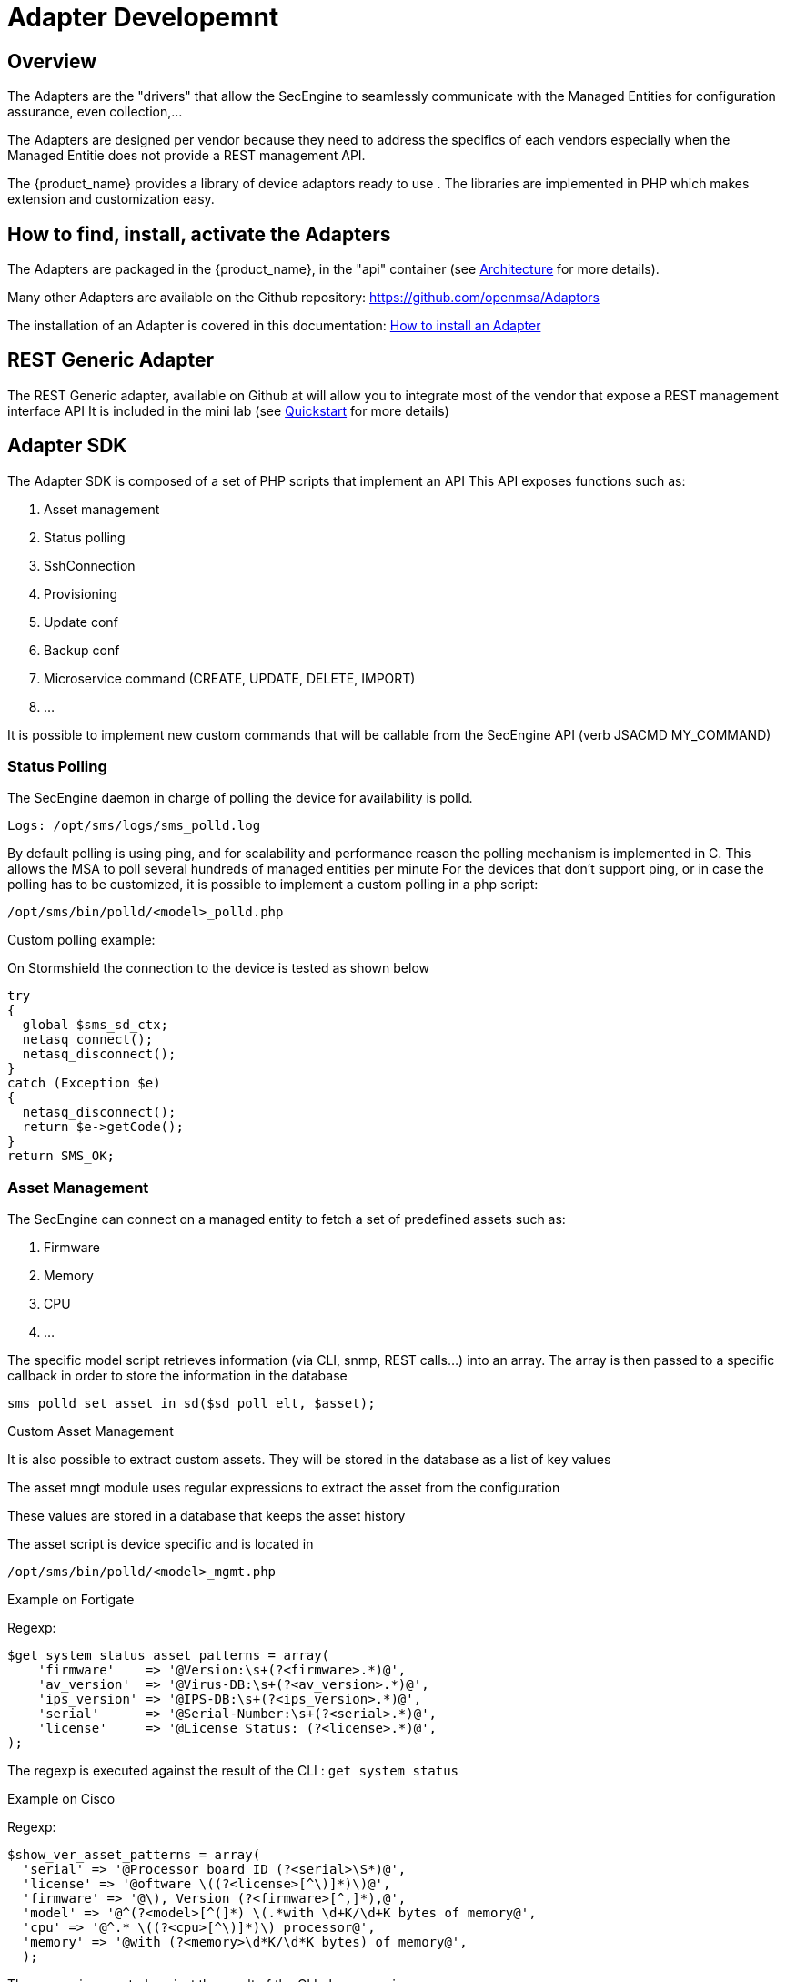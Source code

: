 = Adapter Developemnt
:doctype: book 
:imagesdir: ./resources/
ifdef::env-github,env-browser[:outfilesuffix: .adoc]
:source-highlighter: pygments

== Overview
The Adapters are the "drivers" that allow the SecEngine to seamlessly communicate with the Managed Entities for configuration assurance, even collection,...

The Adapters are designed per vendor because they need to address the specifics of each vendors especially when the Managed Entitie does not provide a REST management API.

The {product_name} provides a library of device adaptors ready to use . 
The libraries are implemented in PHP which makes extension and customization easy.


== How to find, install, activate the Adapters
The Adapters are packaged in the {product_name}, in the "api" container (see link:../admin-guide/architecture_overview{outfilesuffix}[Architecture] for more details).

Many other Adapters are available on the Github repository: https://github.com/openmsa/Adaptors

The installation of an Adapter is covered in this documentation: link:https://github.com/openmsa/Adaptors/blob/master/doc/How_to_install_a_new_adapter.md[How to install an Adapter]

== REST Generic Adapter
The REST Generic adapter, available on Github at will allow you to integrate most of the vendor that expose a REST management interface API
It is included in the mini lab (see link:../user-guide/quickstart{outfilesuffix}[Quickstart] for more details)

== Adapter SDK

The Adapter SDK is composed of a set of PHP scripts that implement an API
This API exposes functions such as:

. Asset management
. Status polling 
. SshConnection
. Provisioning
. Update conf
. Backup conf
. Microservice command (CREATE, UPDATE, DELETE, IMPORT)
. …

It is possible to implement new custom commands that will be callable from the SecEngine API (verb JSACMD MY_COMMAND)

=== Status Polling

The SecEngine daemon in charge of polling the device for availability is polld.

----
Logs: /opt/sms/logs/sms_polld.log
----

By default polling is using ping, and for scalability and performance reason the polling mechanism is implemented in C. 
This allows the MSA to poll several hundreds of managed entities per minute
For the devices that don’t support ping, or in case the polling has to be customized, it is possible to implement a custom polling in a php script:
----
/opt/sms/bin/polld/<model>_polld.php
----

.Custom polling example:
On Stormshield the connection to the device is tested as shown below
[source, php]
----
try
{
  global $sms_sd_ctx;
  netasq_connect();
  netasq_disconnect();
}
catch (Exception $e)
{
  netasq_disconnect();
  return $e->getCode();
}
return SMS_OK;
----

=== Asset Management
The SecEngine can connect on a managed entity to fetch a set of predefined assets such as:

. Firmware
. Memory
. CPU
. …

The specific model script retrieves information (via CLI, snmp, REST calls...) into an array. 
The array is then passed to a specific callback in order to store the information in the database
[source, php]
----
sms_polld_set_asset_in_sd($sd_poll_elt, $asset);
----
.Custom Asset Management
It is also possible to extract custom assets. 
They will be stored in the database as a list of key values

The asset mngt module uses regular expressions to extract the asset from the configuration

These values are stored in a database that keeps the asset history

The asset script is device specific and is located in
----
/opt/sms/bin/polld/<model>_mgmt.php
----

.Example on Fortigate
Regexp:
[source, php]
----
$get_system_status_asset_patterns = array(
    'firmware'    => '@Version:\s+(?<firmware>.*)@',
    'av_version'  => '@Virus-DB:\s+(?<av_version>.*)@',
    'ips_version' => '@IPS-DB:\s+(?<ips_version>.*)@',
    'serial'      => '@Serial-Number:\s+(?<serial>.*)@',
    'license'     => '@License Status: (?<license>.*)@',
);
----
The regexp is executed against the result of the CLI : `get system status`

.Example on Cisco
Regexp:

[source, php]
----
$show_ver_asset_patterns = array(
  'serial' => '@Processor board ID (?<serial>\S*)@',
  'license' => '@oftware \((?<license>[^\)]*)\)@',
  'firmware' => '@\), Version (?<firmware>[^,]*),@',
  'model' => '@^(?<model>[^(]*) \(.*with \d+K/\d+K bytes of memory@',
  'cpu' => '@^.* \((?<cpu>[^\)]*)\) processor@',
  'memory' => '@with (?<memory>\d*K/\d*K bytes) of memory@',
  );
----

The regexp is executed against the result of the CLI `show version`

=== Configuration Management
==== Dialog with the managed entity
The following PHP scripts have to be created in the /opt/sms/bin/php/<model>/ directory.

This set of PHP scripts manages the dialog between the {produt_name} and the managed entity

.adaptor.php
Provides access to the device for device connection and configuration update

.device_connect.php
Manages the connection to the device (SSH, or REST for example)

==== Microservice based configuration
PHP scripts to configure a device using objects

.<model>_command.php

Manages the OBMF specificities for the device

.device_configuration.php
Manages the main configuration methods for the managed entity (only update_conf() is used for objects)

==== Template based configuration
PHP scripts to configure a device using templates

.do_update_conf.php
Generates and applies a configuration

This task is also called automatically when the router configuration changes

.device_configuration.php
update_conf() should be enhanced to support configuration templates

==== Provisioning
PHP scripts to do the initial provisioning of the device

.do_provisioning.php
Generates and applies the initial configuration on the device
This is an asynchronous task, so a script must be provided to give the progress:

.provisioning_stages.php
Describes all the provisioning stages. This is used to store the provisioning status into the database.

.prov_lock.php
Provisioning action to lock the database for this device during the provisioning

.prov_init_conn.php
Initial connection test

.prov_dns_update.php
Add the device to the MSA local DNS

.prov_unlock.php
Provisioning action to unlock the database for this device during the provisioning

==== Other Features
.do_get_running_conf.php
Called by GUI (menu Monitoring -> Get the running configuration)

.do_staging.php
Generate the staging configuration for the device (menu General -> Staging)

.do_backup_conf.php
Generate a backup of the device configuration

.do_restore_conf.php
Restore a configuration backup on the device

.do_update_firmware.php
Update the firmware of a device

If a script is not present, the corresponding operation on the {product_name} will give the "Function not supported by the device" error

=== Connectivity to the Devices
For the managed entities that expose a remote CLI based management interface the  adapter API requires the implementation of a class that extends SshConnection

SshConnection connection is defined in `/opt/sms/bin/php/smsd/ssh_connection.php`

SshConnection  extends GenericConnection defined in `/opt/sms/bin/php/smsd/generic_connection.php`

SshConnection  extends GenericConnection defined in `/opt/sms/bin/php/smsd/generic_connection.php`

image:images/adapter_class_hierachy.png[]

==== The class Connection 

./opt/sms/bin/php/smsd/connection.php 

This class is always overridden by a Generic connection.
It defines functions such as the getter and setters for attributes such as the prompt, the device IP (sd_ip_config),…

The function `connect`
It defines the main connect functions `public function connect($connectString)`

This function uses the PHP function proc_open to execute the connect command and opens file pointers for IO.
The disconnect closes the IO file pointers and leaves a clean state.

.Other function 
sendexpectone for sending a command to a device and getting the result back

[source, php]
----
public function sendexpectone($origin, $cmd, $prompt='lire dans sdctx', $delay = EXPECT_DELAY, $display_error = true)
----

Example (in Fortinet adaptor)
[source, php]
----
$buffer = sendexpectone(__FILE__ . ':' . __LINE__, $this, 'get system status', '#');
----

==== The class GenericConnection 
./opt/sms/bin/php/smsd/connection.php
This class implements a constructor that initiates a class attribute.

Device information is read by calling the function `get_network_profile()`.

get_network_profile is defined for each device in a PHP file located in
----
/opt/sms/spool/php_db_data/<device_id>.php
----
This PHP file is an “image” of the device configuration as stored in the database.

This design allows a quick and easy access to device configurations such as IP, credentials, interface name, SNMP community, customer ID,…

==== The class SshConnection

./opt/sms/bin/php/smsd/ssh_connection.php 

It implements the function `do_connect()` that uses the function `connect()` from the class Connection:

[source, php]
----
parent::connect("ssh –p 22 -o StrictHostKeyChecking=no…
----

It uses the function `expect()` to check that SSH connectivity is OK (by checking that the result contains “Permanently added”).

==== The class SshKeyConnection 
./opt/sms/bin/php/smsd/ssh_connection.php 

Allows pub/priv key SSH authentication with the device.

.Example
Fortiweb WAF on AWS requires this kind of authentication.

===== Other examples
.LinuxGenericsshConnection
----
/opt/sms/bin/php/linux_generic/linux_generic_connect.php
----

Used in `do_update_conf.php`

[source, php]
----
$ret = linux_generic_connect();
----

=== Implementation of ‘Update Configuration’
Base operation for implementing:

. The initial provisioning
. The template-based configuration
. The Microservice CREATE/UPDATE/DELETE operation

Implemented by `do_update_conf.php`

Can be called directly by the the SecEngine API, it's an asynchronous process, it's status can be monitored.

=== Managed Entity activation (initial provisioning)
The {product_name} executes a set of steps to activate the device.

The steps can be customized to do additional operations.

.Default steps:
Defined in `provisioning_stages.php`
[source, php]
----
$provisioning_stages = array(
0 => array('name' => 'Lock Provisioning',     'prog' => 'prov_lock'),
1 => array('name' => 'Initial Connection',    'prog' => 'prov_init_conn'),
2 => array('name' => 'Initial Configuration', 'prog' => 'prov_init_conf'),
3 => array('name' => 'DNS Update',            'prog' => 'prov_dns_update'),
4 => array('name' => 'Unlock Provisioning',   'prog' => 'prov_unlock'),
5 => array('name' => 'Save Configuration',    'prog' => 'prov_save_conf'),
)
----

=== Configuration backup/restore
.do_backup_conf.php 
Based on the verb GETSDCONF (see save_router_conf.sh) which is implemented by do_get_sd_conf.php for each device

.do_restore_conf.php
The implementation will vary depending on the vendor.

.Example
Fortinet uses TFTP and CLI “execute restore config tftp”. Cisco ISR first tries to SCP to flash and to TFTP and then reboots

=== Connectivity fallback mechanism
By default, the device adaptor uses secure protocols to communicate with the devices (SSH or TFTP).

When these protocols fail (device doesn’t support them or firewall restrictions – unlikely), there is a fallback mechanism to protocols such as Telnet or TFTP

.Example
in `cisco_isr_connect.php`

=== Microservice implementation
The implementation of the functions CREATE/UPDATE/DELETE/IMPORT is specific to the vendor.

NOTE: this is especially true for the IMPORT.

CREATE/UPDATE/DELETE are using the functions to apply conf, this is similar to the configuration update

IMPORT needs to be aware of the device configuration structure

It's necessary to provide a unified GUI to build the import but with devices that have different data models.

NOTE: for REST based managed entities, the IMPORT is usually generic since the response is formatted in XML or JSON (cf. link:https://github.com/openmsa/Adaptors/tree/master/adapters/rest_generic[rest_generic])

== The SecEngine API
Also named verbs, these commands can be used to interact directly with the SecEngine from the CLI.

The can also be executed with a REST API:

*HTTP Request:* `+/sms/verb/{verb}/{deviceId}+`

*Method:* `+POST+`
[cols=3*,options="header"]
|===
| Parameter Name
| Type
| Description

| verb
| String
| the command (JSAPROVISIONING, JSCHECKPROVISIONING, JSAUPDATECONF,...)

| deviceId
| String
| the database ID of the managed entity

|===

[cols=2*,options="header"]
|===
| COMMAND
|
 
|JSAPROVISIONING
|Initial provisioning

|JSCHECKPROVISIONING
|Check initial provisioning status

|JSAUPDATECONF
|Update configuration

|JSSTAGING
|Staging

|JSGETSDCONF
|Get router running configuration

|JSGETCONF
|Get router generated 

|===

The verbs are associated to specific PHP do_<verb>.php

.Example
----
tstsms JSGETSDCONF UBI132
----

This will retrieve the running configuration of the device and use the implementation of `do_get_running_conf.php`

=== Operation status feedback
During operations done by the SecEngine, especially the asynchronous ones, the status of the ongoing operation can be set for the user by the PHP scripts. How to update the status depends on the operation.

.Initial Provisioning
Set provisioning status for a provisioning stage
[source, php]
----
sms_bd_set_provstatus($sms_csp, $sms_sd_info, $stage, $status, $ret, $next_status, $additionalmsg)
----

.Configuration Update
Set the update status of the configuration update of an equipment
[source, php]
----
sms_set_status_update($sms_csp, $sdid, $error_code, $status, $e->getMessage())
----


